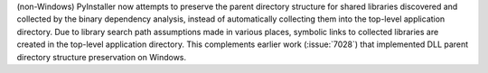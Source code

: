 (non-Windows) PyInstaller now attempts to preserve the parent directory
structure for shared libraries discovered and collected by the binary
dependency analysis, instead of automatically collecting them into the
top-level application directory. Due to library search path assumptions
made in various places, symbolic links to collected libraries are created
in the top-level application directory. This complements earlier work
(:issue:`7028`) that implemented DLL parent directory structure
preservation on Windows.
